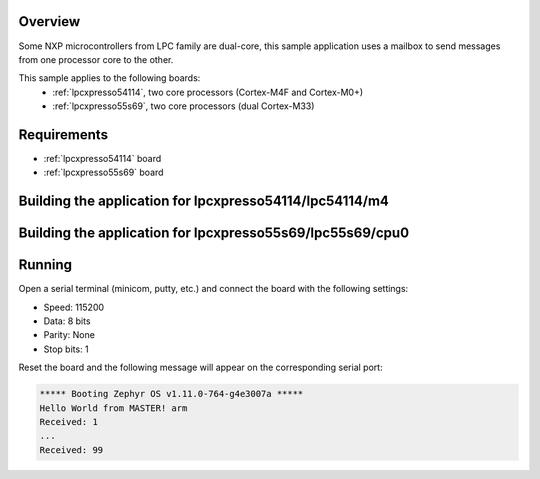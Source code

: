 .. zephyr:code-sample:: ipm-mcux
   :name: IPM on NXP LPC
   :relevant-api: ipm_interface

   Implement inter-processor mailbox (IPM) on NXP LPC family.

Overview
********

Some NXP microcontrollers from LPC family are dual-core, this
sample application uses a mailbox to send messages from one
processor core to the other.

This sample applies to the following boards:
 -  :ref:`lpcxpresso54114`, two core processors (Cortex-M4F and Cortex-M0+)
 -  :ref:`lpcxpresso55s69`, two core processors (dual Cortex-M33)

Requirements
************

- :ref:`lpcxpresso54114` board
- :ref:`lpcxpresso55s69` board

Building the application for lpcxpresso54114/lpc54114/m4
********************************************************

.. zephyr-app-commands::
   :zephyr-app: samples/drivers/ipm/ipm_mcux
   :board: lpcxpresso54114/lpc54114/m4
   :goals: debug


Building the application for lpcxpresso55s69/lpc55s69/cpu0
**********************************************************

.. zephyr-app-commands::
   :zephyr-app: samples/drivers/ipm/ipm_mcux
   :board: lpcxpresso55s69/lpc55s69/cpu0
   :goals: debug

Running
*******
Open a serial terminal (minicom, putty, etc.) and connect the board with the
following settings:

- Speed: 115200
- Data: 8 bits
- Parity: None
- Stop bits: 1

Reset the board and the following message will appear on the corresponding
serial port:

.. code-block:: console

   ***** Booting Zephyr OS v1.11.0-764-g4e3007a *****
   Hello World from MASTER! arm
   Received: 1
   ...
   Received: 99
